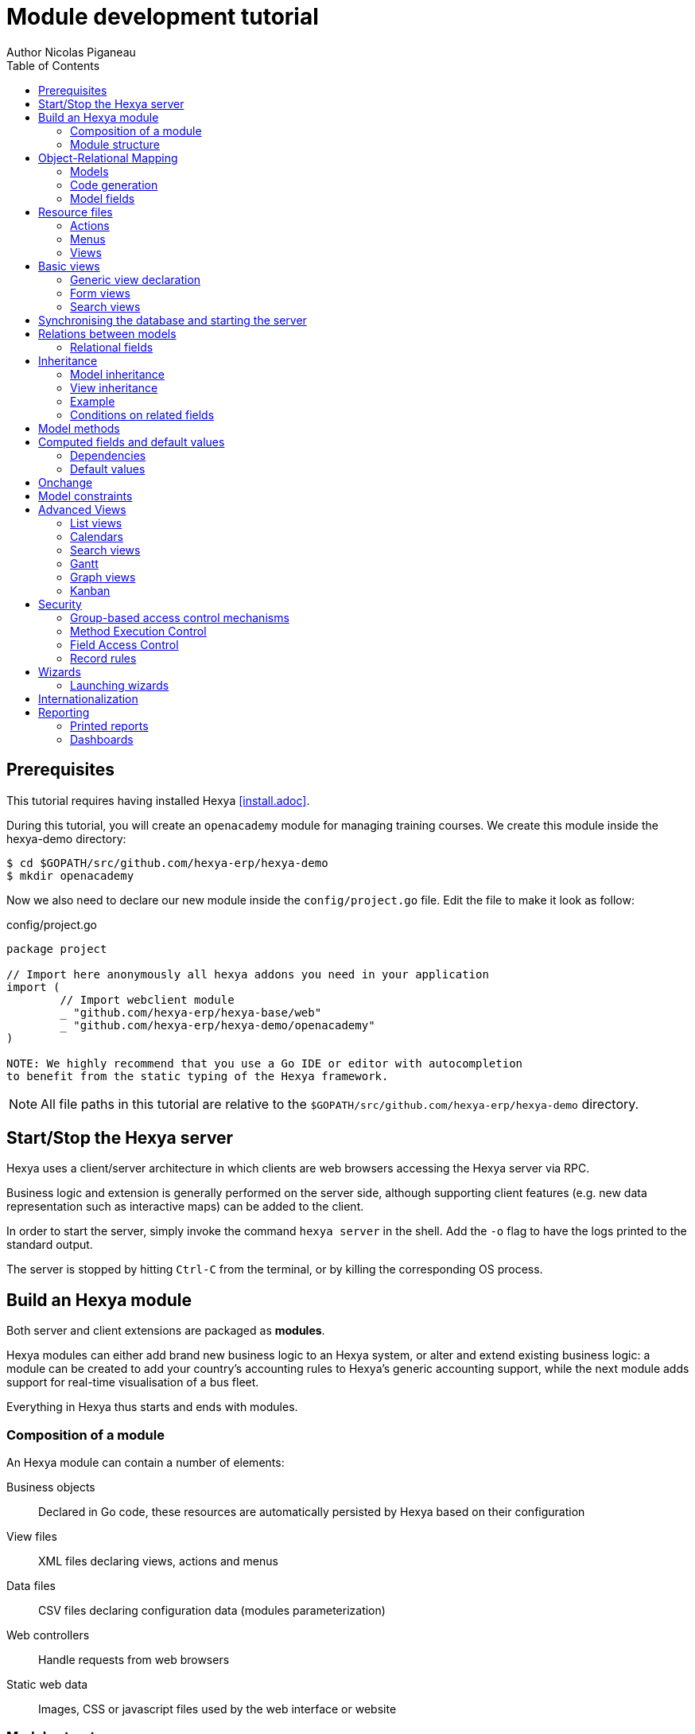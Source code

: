 = Module development tutorial
Author Nicolas Piganeau
:prewrap!:
:toc:

== Prerequisites

This tutorial requires having installed Hexya <<install.adoc>>.

During this tutorial, you will create an `openacademy` module for managing
training courses. We create this module inside the hexya-demo directory:

[source,shell]
----
$ cd $GOPATH/src/github.com/hexya-erp/hexya-demo
$ mkdir openacademy
----

Now we also need to declare our new module inside the `config/project.go` file.
Edit the file to make it look as follow:

.config/project.go
[source,go]
----
package project

// Import here anonymously all hexya addons you need in your application
import (
	// Import webclient module
	_ "github.com/hexya-erp/hexya-base/web"
	_ "github.com/hexya-erp/hexya-demo/openacademy"
)

NOTE: We highly recommend that you use a Go IDE or editor with autocompletion
to benefit from the static typing of the Hexya framework.

----

NOTE: All file paths in this tutorial are relative to the
`$GOPATH/src/github.com/hexya-erp/hexya-demo` directory.

== Start/Stop the Hexya server

Hexya uses a client/server architecture in which clients are web browsers
accessing the Hexya server via RPC.

Business logic and extension is generally performed on the server side,
although supporting client features (e.g. new data representation such as
interactive maps) can be added to the client.

In order to start the server, simply invoke the command `hexya server`
in the shell. Add the `-o` flag to have the logs printed to the standard
output.

The server is stopped by hitting ``Ctrl-C`` from the terminal, or by
killing the corresponding OS process.

== Build an Hexya module

Both server and client extensions are packaged as *modules*.

Hexya modules can either add brand new business logic to an Hexya system, or
alter and extend existing business logic: a module can be created to add your
country's accounting rules to Hexya's generic accounting support, while the
next module adds support for real-time visualisation of a bus fleet.

Everything in Hexya thus starts and ends with modules.

=== Composition of a module

An Hexya module can contain a number of elements:

Business objects::
Declared in Go code, these resources are automatically persisted by Hexya based
on their configuration

View files::
XML files declaring views, actions and menus

Data files::
CSV files declaring configuration data (modules parameterization)

Web controllers::
Handle requests from web browsers

Static web data::
Images, CSS or javascript files used by the web interface or website

=== Module structure

Each module is a directory which is also a Go package. Optionally, a module
may contain other Go packages as subdirectories of the main module.

An Hexya module is declared by code. By convention, this is in a file called
`hexya.go`. The declaration consists in:

- defining a `MODULE_NAME` string content with the module's name
- registering the module with the `RegisterModule()` function.

Let's create an `hexya.go` inside the `hexya-demo/openacademy` folder we
created above:

.openacademy/hexya.go
[source,go]
----
package openacademy

import (
	"github.com/hexya-erp/hexya/hexya/server"
)

const MODULE_NAME string = "openacademy"

func init() {
    server.RegisterModule(&server.Module{
		Name: MODULE_NAME,
		PostInit: func() {},
	)
}
----

The declared `PostInit` function allows to execute some code at server startup
after the models are bootstrapped. We leave it as an empty function for the
moment.

== Object-Relational Mapping

A key component of Hexya is the ORM (Object-Relational Mapping) layer.
This layer avoids having to write most SQL by hand and provides extensibility
and security services.

=== Models

Business objects are declared in Go code and the framework integrates them into
the automated persistence system. They must be declared either :

- in an `init()` function of the package at the module root
- in an `init()` function of a package in a subdirectory of the module, with
this package imported in the root package.
- in a function called by one of the above-mentioned `init()`

To put it short, the models definition must be read at the program startup
during the module loading phase
(see also https://golang.org/doc/effective_go.html#init)

Let's create a new `OpenAcademyCourse` model in our *openacademy* module. We will do it
in a new file named `course.go`, but it could have been done in any file of
the module.

.openacademy/course.go
[source,go]
----
package openacademy

import (
	"github.com/hexya-erp/hexya/hexya/models"
)

func init() {
    pool.OpenAcademyCourse().DeclareModel()
}
----

[NOTE]
====
`DeclareModel` is called on our new not-yet-created model instance. This
is because the above statement is a placeholder. The actual model declaration
will be automatically generated by `hexya generate` command.
====

=== Code generation

In order to use our newly created model, we need to generate the code that
will provide the structs and methods of this model.

This is done with the `hexya generate` command that must be executed at the
project's root (i.e. `$GOPATH/src/github.com/hexya-erp/hexya-demo`).

[source,bash]
----
$ cd $GOPATH/src/github.com/hexya-erp/hexya-demo
$ hexya generate
----

This command will output several warnings during its execution. Just check
that it terminated correctly:

----
(...)
Generating pool...Ok
Checking the generated code...Ok
Pool generated successfully
----

After generation, our models can be accessed in the `pool` package.

[IMPORTANT]
====
`hexya generate` must be called before starting the server or synchronizing the
database whenever there is a modification in a model definition, i.e.:

- A model is created or removed
- A field is added or removed
- A method is added or removed
====

=== Model fields

Fields are used to define what the model can store and where. Fields are
defined by an `Add...Field` method of the model, where `...` is the type of
field to add.

Update the `OpenAcademyCourse` model to include a name and a description to our course.

.openacademy/course.go
[source,go]
----
package openacademy

import (
	"github.com/hexya-erp/hexya/hexya/models"
	"github.com/hexya-erp/hexya/pool" // <1>
)

func init() {
    pool.OpenAcademyCourse().DeclareModel()
    pool.OpenAcademyCourse().AddCharField("Name", models.StringFieldParams{})
    pool.OpenAcademyCourse().AddTextField("Description", models.StringFieldParams{})
}
----
<1> Note that we need to import the generated `pool` package to use it

==== Common Attributes

Fields can be configured, by passing configuration attributes in the params
struct:

[source,go]
----
pool.Course().AddCharField("Name", models.StringFieldParams{Required: true})
----

Some attributes are available on all fields, here are the most common ones:

====
String::
The label of the field in UI (visible by users). Defaults to the field's name
with spaces before capital letters (`SaleOrder` => `Sale Order`)
Required::
If `true`, the field can not be empty, it must either have a default
value or always be given a value when creating a record.
Help::
Long-form, provides a help tooltip to users in the user interface.
Index::
Requests that Hexya create a database index on the column.
====

==== Simple fields

There are two broad categories of fields: "simple" fields which are atomic
values stored directly in the model's table and "relational" fields linking
records (of the same model or of different models).

Example of simple fields are `Boolean`, `Date`, `Char`.

==== Reserved fields

Hexya creates a few fields in all models. These fields are managed by the
framework and shouldn't be written to. They can be read if useful or
necessary:

====
ID::
The unique identifier for a record in its model.
CreateDate::
Creation date of the record.
CreateUID::
User who created the record.
WriteDate::
Last modification date of the record.
WriteUID::
User who last modified the record.
LastUpdate::
Last time the record was updated (`max(CreateDate, WriteDate)`).
DisplayName::
The name to display when this record is refered to.
HexyaExternalID::
The external ID that is used when importing/exporting data
HexyaVersion::
The version of the record data used when updating data
====

==== Special fields

By default, Hexya also requires a `Name` field on all models that will be used
as default for `DisplayName`. This behaviour can be changed by overriding the
`NameGet()` method of a model.

== Resource files

Hexya is a highly data driven system. Although behavior is customized using
Go code, some data can be defined in resource files instead for a better
readability. They are:

- Actions
- Menus
- Views

These resources are XML files that must be put in the `resources` subdirectory
of the module. The framework automatically scans the `resources` directory,
there is no need to declare the files.

Create a `resources` subdirectory in our `openacademy` module and a
`course.xml` file inside with the following content:

.openacademy/resources/course.xml
[source,xml]
----
<?xml version="1.0" encoding="utf-8"?>
<hexya>
    <data>

    </data>
</hexya>
----

Action, menus and view definitions will come inside the `data` tag.

=== Actions
Actions define the behavior of the system in response to user actions: login,
action button, selection of an invoice, ...
They can be triggered in three ways:

- by clicking on menu items (linked to specific actions)
- by clicking on buttons in views (if these are connected to actions)
- as contextual actions on object

The main types of actions are:
====
Window action::
Opens a specific view in the client
Server action::
Execute a method on a model on the server
Report action::
Generate and return a report
====

Create a window action to access our Course (inside the `data` tag):

.openacademy/resources/course.xml
[source,xml]
----
(...)
<action id="openacademy_course_action" name="Courses" model="OpenAcademyCourse"
        view_mode="tree,form" type="ir.actions.act_window">
    <help>
        <p class="oe_view_nocontent_create">Create the first course</p>
    </help>
</action>
(...)
----

NOTE: By convention, ids in XML files should start with the module name.

=== Menus

Menus trigger actions when they are clicked. Menus can have a parent to create
a menu hierarchy.

Let's create menus for our Courses action. Add the `menuitem` tags inside the
`data` tags after the `action` block.

.openacademy/resources/course.xml
[source,xml]
----
(...)
<menuitem id="openacademy_main_menu" name="Open Academy"/>

<menuitem id="openacademy_menu" name="Open Academy" parent="openacademy_main_menu"/>

<menuitem id="openacademy_course_menu" name="Courses" parent="openacademy_menu"
          action="openacademy_course_action"/>
(...)
----

NOTE: XML files are all loaded before being processed. Therefore, there is no
need to declare resources in a specific order. For instance, menus can refer
to actions that are defined afterwards or in another file or module.

=== Views

See next section for view definitions.

== Basic views

Views define the way the records of a model are displayed. Each type of view
represents a mode of visualization (a list of records, a graph of their
aggregation, …). Views can either be requested generically via their type
(e.g. *a list of partners*) or specifically via their id. For generic
requests, the view with the correct type and the lowest priority will be
used (so the lowest-priority view of each type is the default view for that
type).

View inheritance allows altering views declared elsewhere (adding or removing
content).

=== Generic view declaration

A view is declared with the `view` tag. The basic view types are: list, form
and search views.

==== List views

List views, also called tree views, display records in a tabular form. Their
root element is `<tree>`.

Create a simple list view that only displays one column with the name of the
course:

.openacademy/resources/course.xml
[source,xml]
----
(...)
<view id="openacademy_course_tree" model="OpenAcademyCourse">
    <tree>
        <field name="Name"/>
    </tree>
</view>
(...)
----

=== Form views

Forms are used to create and edit single records. Their root element is
`<form>`. They are composed of high-level structure elements (groups,
notebooks) and interactive elements (buttons and fields).

Create a form for our Course model:

.openacademy/resources/course.xml
[source,xml]
----
(...)
<view id="openacademy_course_form" model="OpenAcademyCourse">
    <form>
        <sheet>
            <group>
                <field name="Name"/>
            </group>
            <notebook>
                <page string="Description">
                    <field name="Description"/>
                </page>
                <page string="About">
                    This is an example of notebooks
                </page>
            </notebook>
        </sheet>
    </form>
</view>
(...)
----

Form views can also use plain HTML for more flexible layouts:

.Form view with plain HTML

====
[source,xml]
----
    <form string="Idea Form">
        <header>
            <button string="Confirm" type="object" name="ActionConfirm"
                    states="draft" class="oe_highlight" />
            <button string="Mark as done" type="object" name="ActionDone"
                    states="confirmed" class="oe_highlight"/>
            <button string="Reset to draft" type="object" name="ActionDraft"
                    states="confirmed,done" />
            <field name="State" widget="statusbar"/>
        </header>
        <sheet>
            <div class="oe_title">
                <label for="Name" class="oe_edit_only" string="Idea Name" />
                <h1><field name="Name" /></h1>
            </div>
            <separator string="General" colspan="2" />
            <group colspan="2" col="2">
                <field name="Description" placeholder="Idea description..." />
            </group>
        </sheet>
    </form>
----
====

=== Search views

Search views customize the search field associated with the list view (and
other aggregated views). Their root element is `<search>` and they're
composed of fields defining which fields can be searched on.

Let's create a search view on our Course model to search on a course name or
description.

.openacademy/resources/course.xml
[source,xml]
----
(...)
<view id="openacademy_course_search" model="OpenAcademyCourse">
    <search>
        <field name="Name"/>
        <field name="Description"/>
    </search>
</view>
(...)
----

If no search view exists for the model, Hexya generates one which only allows
searching on the ``name`` field.

== Synchronising the database and starting the server

At this stage, we have created:

- An `OpenAcademyCourse` model with two fields `Name` and `Description`
- A list view, a form view and a search view for our model
- A menu and an action to access our model in the interface

To test our development, we can now synchronise the database with our model
definitions using the `hexya updatedb` command in the project root directory.

[source,bash]
----
$ cd $GOPATH/src/github.com/hexya-erp/hexya-demo
$ hexya updatedb -o
----

The `-o` flag displays the log to the standard output.

When the database is synchronised, we can start the server to see our Course
model in action.

[source,bash]
----
$ hexya server -o
----

Now open your favorite web browser to http://localhost:8080 to access the
application. Default credentials are:

====
[horizontal]
User:: admin
Password:: admin
====

You should see on the top menu bar an `Open Academy` menu and a `Courses`
menu on the left. Check that you can create, update, search and delete
courses through the interface.

[IMPORTANT]
====
- Update the database each time you modify a model (add, remove or modify a
field)
- Restart the server each time you make a modification to see it applied
====

TIP: By adding a `?debug` param in the address bar, you switch to developer
mode in the UI, and will provide interesting information as tooltip when you
hover a field's label.

== Relations between models

A record from a model may be related to a record from another model. For
instance, a sale order record is related to a client record that contains the
client data; it is also related to its sale order line records.

For the module Open Academy, we consider a model for *sessions*: a session
is an occurrence of a course taught at a given time for a given audience.

Let's create a model for *sessions*. A session has a name, a start date, a
duration and a number of seats. Although we could have used the same file
we will create a new file for sessions to organise our code.

NOTE: Don't forget to run `hexya generate` after creating the new model

.openacademy/session.go
[source,go]
----
package openacademy

import (
	"github.com/hexya-erp/hexya/hexya/models"
	"github.com/hexya-erp/hexya/hexya/models/types"
	"github.com/hexya-erp/hexya/pool"
)

func init() { // <1>
    pool.OpenAcademySession().DeclareModel()
    pool.OpenAcademySession().AddCharField("Name", models.StringFieldParams{Required: true})
    pool.OpenAcademySession().AddDateField("StartDate", models.SimpleFieldParams{})
    pool.OpenAcademySession().AddFloatField("Duration", models.FloatFieldParams{
        Digits: types.Digits{Precision: 6, Scale: 2}, Help: "Duration in days"})
    pool.OpenAcademySession().AddIntegerField("Seats", models.SimpleFieldParams{
        String: "Number of seats"})
    pool.OpenAcademySession().AddSelectionField("State", models.SelectionFieldParams{
        Selection: types.Selection{"planned": "Planned", "in_progress":"In Progress", "done": "Finished"}}) //<2>
}
----
<1> You can define as many `init()` functions in a Go package
<2> A `Selection` field takes a value from a fixed list

NOTE: `types.Digits{Precision: 6, Scale: 2}` specifies the precision of a float
number: 6 is the total number of digits, while 2 is the number of digits after
the decimal point. Note that it results in the number digits before the decimal
point is maximum 4.

Now we create an action and menu to display our sessions. Here again, we will
create a new file to organise our code, though this is not mandatory.

.openacademy/resources/session.xml
[source,xml]
----
<hexya>
    <data>

        <view id="openacademy_session_tree" model="OpenAcademySession">
            <tree>
                <field name="Name"/>
                <field name="StartDate"/>
            </tree>
        </view>

        <view id="openacademy_session_form" model="OpenAcademySession">
            <form string="Session Form">
                <header>
                    <field name="State" widget="statusbar"/>
                </header>
                <sheet>
                    <group>
                        <field name="Name"/>
                        <field name="StartDate"/>
                        <field name="Duration"/>
                        <field name="Seats"/>
                    </group>
                </sheet>
            </form>
        </view>

        <action id="openacademy_sessions_action" name="Sessions" model="OpenAcademySession"
                type="ir.actions.act_window" view_mode="tree,form"/>

        <menuitem id="openacademy_session_menu" name="Sessions"
                  parent="openacademy_menu" action="openacademy_sessions_action"/>

    </data>
</hexya>
----

=== Relational fields

Relational fields link records, either of the same model (hierarchies) or
between different models.

Relational field types are:

Many2One::
A simple link to another object.

[source,go]
----
pool.SaleOrder().AddMany2OneField("Customer", models.ForeignKeyFieldParams{Relation: "Partner"})

fmt.Println(myOrder().Customer().Name())
----

One2Many::
A virtual relationship, inverse of a `Many2one`. A `One2many` behaves as a
container of records, accessing its results in a (possibly empty) set of
records.

[source,go]
----
pool.SaleOrder().AddOne2ManyField("OrderLines",
    models.ReverseFieldParams{Relation: "SaleOrderLine", ReverseFK: "Order"})

for _, orderLine := range myOrder().OrderLines().Records() {
    fmt.Println(orderLine.AmountTotal())
}
----

IMPORTANT: Because a `One2many` is a virtual relationship, there *must* be a
`Many2one` field in the other model and its name *must* be the name defined by
`ReverseFK`.

Many2Many::
Bidirectional multiple relationship, any record on one side can be related
to any number of records on the other side. Behaves as a container of records,
accessing it also results in a possibly empty set of records.

[source,go]
----
pool.SaleOrder().AddMany2ManyField("Tags",
    models.Many2ManyFieldParams{Relation: "Tag"})

for _, tag := range myOrder().Tags().Records() {
    fmt.Println(tag.Name())
}
----

Let's add relations to our Course and Session models.

.openacademy/course.go
[source,go]
----
package openacademy

import (
	"github.com/hexya-erp/hexya/hexya/models"
	"github.com/hexya-erp/hexya/pool"
)

func init() {
    pool.OpenAcademyCourse().DeclareModel()
    pool.OpenAcademyCourse().AddCharField("Name", models.StringFieldParams{})
    pool.OpenAcademyCourse().AddTextField("Description", models.StringFieldParams{})
    pool.OpenAcademyCourse().AddMany2OneField("Responsible", models.ForeignKeyFieldParams{
        Relation: "User", OnDelete: models.SetNull, Index: true})
    pool.OpenAcademyCourse().AddOne2ManyField("Sessions", models.ReverseFieldParams{
        Relation: "OpenAcademySession", ReverseFK: "Course"})
}
----

.openacademy/session.go
[source,go]
----
package openacademy

import (
	"github.com/hexya-erp/hexya/hexya/models"
	"github.com/hexya-erp/hexya/hexya/models/types"
	"github.com/hexya-erp/hexya/pool"
)

func init() {
    pool.OpenAcademySession().DeclareModel()
    pool.OpenAcademySession().AddCharField("Name", models.StringFieldParams{Required: true})
    pool.OpenAcademySession().AddDateField("StartDate", models.SimpleFieldParams{})
    pool.OpenAcademySession().AddFloatField("Duration", models.FloatFieldParams{
        Digits: types.Digits{Precision: 6, Scale: 2}, Help: "Duration in days"})
    pool.OpenAcademySession().AddIntegerField("Seats", models.SimpleFieldParams{
        String: "Number of seats"})
    pool.OpenAcademySession().AddSelectionField("State", models.SelectionFieldParams{
        Selection: types.Selection{"planned": "Planned", "in_progress":"In Progress", "done": "Finished"}})
    pool.OpenAcademySession().AddMany2OneField("Instructor", models.ForeignKeyParams{
        Relation: "Partner"})
    pool.OpenAcademySession().AddMany2OneField("Course", models.ForeignKeyParams{
        Relation: "OpenAcademyCourse", Required: true, OnDelete: models.Cascade})
    pool.OpenAcademySession().AddMany2ManyField("Attendees", models.Many2ManyFieldParams{
        Relation: "Partner"})
}
----

Now we update their views accordingly.

.openacademy/resources/course.xml
[source,xml]
----
<?xml version="1.0" encoding="utf-8"?>
<hexya>
    <data>

        <view id="openacademy_course_search" model="OpenAcademyCourse">
            <search>
                <field name="Name"/>
                <field name="Description"/>
            </search>
        </view>

        <view id="openacademy_course_tree" model="OpenAcademyCourse">
            <tree>
                <field name="Name"/>
                <field name="Responsible"/>
            </tree>
        </view>

        <view id="openacademy_course_form" model="OpenAcademyCourse">
            <form>
                <sheet>
                    <group>
                        <field name="Name"/>
                        <field name="Responsible"/>
                    </group>
                    <notebook>
                        <page string="Description">
                            <field name="Description"/>
                        </page>
                        <page string="Sessions">
                            <field name="Sessions">
                                <tree string="Registered sessions">
                                    <field name="Name"/>
                                    <field name="Instructor"/>
                                </tree>
                            </field>
                        </page>
                        <page string="About">
                            This is an example of notebooks
                        </page>
                    </notebook>
                </sheet>
            </form>
        </view>

        <action id="openacademy_course_action" name="Courses" model="OpenAcademyCourse"
                view_mode="tree,form" type="ir.actions.act_window">
            <help>
                <p class="oe_view_nocontent_create">Create the first course</p>
            </help>
        </action>

        <menuitem id="openacademy_main_menu" name="Open Academy"/>

        <menuitem id="openacademy_menu" name="Open Academy" parent="openacademy_main_menu"/>

        <menuitem id="openacademy_course_menu" name="Courses" parent="openacademy_menu"
                  action="openacademy_course_action"/>

    </data>
</hexya>

----

.openacademy/resources/session.xml
[source,xml]
----
<hexya>
    <data>

        <view id="openacademy_session_tree" model="OpenAcademySession">
            <tree>
                <field name="Name"/>
                <field name="Course"/>
                <field name="StartDate"/>
            </tree>
        </view>

        <view id="openacademy_session_form" model="OpenAcademySession">
            <form string="Session Form">
                <header>
                    <field name="State" widget="statusbar"/>
                </header>
                <sheet>
                    <group>
                        <group string="General">
                            <field name="Course"/>
                            <field name="Name"/>
                            <field name="Instructor"/>
                        </group>
                        <group string="Schedule">
                            <field name="StartDate"/>
                            <field name="Duration"/>
                            <field name="Seats"/>
                        </group>
                    </group>
                    <label for="Attendees"/>
                    <field name="Attendees"/>
                </sheet>
            </form>
        </view>

        <action id="openacademy_sessions_action" name="Sessions" model="OpenAcademySession"
                type="ir.actions.act_window" view_mode="tree,form"/>

        <menuitem id="openacademy_session_menu" name="Sessions"
                  parent="openacademy_menu" action="openacademy_sessions_action"/>

    </data>
</hexya>
----

== Inheritance

=== Model inheritance

Hexya provides two *inheritance* mechanisms to extend an existing model in a
modular way: extension and embedding.

Extension allows a module to modify the behavior of a model defined in another
module:

- add fields to a model,
- override the definition of fields on a model,
- add constraints to a model,
- add methods to a model,
- override existing methods on a model.

Embedding allows to link every record of a model to a record in a parent model,
and provides transparent access to the fields of the parent record.

=== View inheritance

Instead of modifying existing views in place (by overwriting them), Hexya
provides view inheritance where children "extension" views are applied on top
of root views, and can add or remove content from their parent.

An extension view references its parent using the `inherit_id` attribute
instead of the `id` attribute. Instead of a single view its content field is
composed of any number of `xpath` elements selecting and altering the content
of their parent view.

.View inheritance
====
[source,xml]
----
    <view inherit_id="id_category_list" model="IdeaCategory">
        <!-- find field Description and add the field Ideas after it -->
        <xpath expr="//field[@name='Description']" position="after">
          <field name="Ideas" string="Number of ideas"/>
        </xpath>
    </view>
----
====

expr::
    An `XPath` expression selecting a single element in the parent view.
    Raises an error if it matches no element or more than one

position::
    Operation to apply to the matched element. Possible operations are:

====
inside::
Appends `xpath`'s body at the end of the matched element
replace::
Replaces the matched element with the `xpath`'s body, replacing any `$0` node
occurrence in the new body with the original element
before::
Inserts the `xpath`'s body as a sibling before the matched element
after::
Inserts the `xpaths`'s body as a sibling after the matched element
attributes::
Alters the attributes of the matched element using special `attribute`
elements in the `xpath`'s body
====

[TIP]
====
When matching a single element, the `position` attribute can be set directly
on the element to be found. Both inheritances below will give the same result.

[source,xml]
----
        <xpath expr="//field[@name='Description']" position="after">
            <field name="Ideas" />
        </xpath>

        <field name="Description" position="after">
            <field name="Ideas" />
        </field>
----
====

=== Example

Let's modify the existing `Partner` model (defined in Hexya's `base` module)
to add an `instructor` boolean field, and a Many2Many field that corresponds to
the session-partner relation.

.openacademy/partner.go
[source,go]
----
package openacademy

import (
	"github.com/hexya-erp/hexya/hexya/models"
	"github.com/hexya-erp/hexya/pool"
)

func init() {
    pool.Partner().AddBooleanField("Instructor", models.SimpleFieldParams{})
    pool.Partner().AddMany2ManyField("Attended Sessions", models.Many2ManyFieldParams{
        Relation: "OpenAcademySession"})
}
----

.openacademy/resources/partner.xml
[source,xml]
----
<?xml version="1.0" encoding="UTF-8"?>
<hexya>
    <data>

        <!-- Add instructor field to existing view -->
        <view inherit_id="base_view_partner_form" model="Partner">
            <notebook position="inside">
                <page string="Sessions">
                    <group>
                        <field name="Instructore"/>
                        <field name="Sessions"/>
                    </group>
                </page>
            </notebook>
        </view>

        <action id="openacademy_partners_action" model="Partner"
                view_mode="tree,form" type="ir.actions.act_window"/>

        <menuitem id="openacademy_configuration_menu" name="Configuration"
                  parent="openacademy_main_menu"/>
        <menuitem id="openacademy_contact_menu" name="Contacts"
                  parent="openacademy_configuration_menu"
                  action="openacademy_partners_action"/>

    </data>
</hexya>
----

=== Conditions on related fields

Hexya allows to limit the list of available record candidates for a relation.
For example, in our Open Academy, for a session, we want to be able to select
an instructor only among partners that have the boolean field `Instructor` set
to true.

**Not yet implemented**

== Model methods

With Hexya, you can define methods on models to implement business logic.

Methods are created by the `AddMethod()` method of a model:

.Creating a method
====
[source,go]
----
pool.OpenAcademyCourse().AddMethod("StartSession",
    `StartSession sets the State of the Session to 'Started'`,
    func(rs pool.OpenAcademyCourseSet) {
        // Update State for all record in rs
        rs.SetState("in_progress")
    })

// calling the method somewhere else
myCourseSet.StartSession()
----
====

NOTE: `pool.OpenAcademyCourseSet` is the record set type for the `OpenAcademyCourse`
model. It holds a set of `OpenAcademyCourse` records. All model methods are
called on (possibly empty) record sets.

Methods can be overridden in other modules with `Extend()` on the method
object. Call `rs.Super().MyMethod()` to execute the original implementation.

.Overridding/Extending a method
====
[source,go]
----
pool.OpenAcademyCourse().Methods().StartSession().Extend("",
    func(rs pool.OpenAcademyCourseSet) {
        rs.Super().StartSession()
        fmt.Println("Session started")
    })
----
====

== Computed fields and default values

So far fields have been stored directly in and retrieved directly from the
database. Fields can also be *computed*. In that case, the field's value is not
retrieved from the database but computed on-the-fly by calling a method of the
model.

To create a computed field, create a field and set its attribute `Compute` to
the name of a method. The computation method should have the following
signature:

[source,go]
func (RecordSet) (*RecordData, []models.FieldNamer)

`RecordSet` type depends on the model and is named `ModelSet` for model `Model`
(e.g. `OpenAcademySessionSet`)

NOTE: In the case of a computation method, the given record set is a singleton.

`RecordData` type is a struct with all the fields of the model to hold a
record. It is named `ModelData` for model `Model` (e.g.
`OpenAcademySessionData`)

=== Dependencies

The value of a computed field usually depends on the values of other fields on
the computed record. The ORM expects the developer to specify those dependencies
on the compute method by specifying the `Depends` attribute of the field.
The given dependencies are used by the ORM to trigger the recomputation of the
field whenever some of its dependencies have been modified.

Let's add the percentage of taken seats to the *Session* model.

.openacademy/session.go
[source,go]
----
func init() {
(...)
    pool.OpenAcademySession().AddFloatField("TakenSeats", models.FloatFieldParams{
        Compute: "ComputeTakenSeats", Depends: []string{"Seats", "Attendees"}})

    pool.OpenAcademyCourse().AddMethod("ComputeTakenSeats",
        `ComputeTakenSeats returns the percentage of taken seats in this session`,
        func(rs pool.OpenAcademySessionSet) (*pool.OpenAcademySessionData, []models.FieldNamer) {
            var res pool.OpenAcademySessionData
            // res struct fields default to their Go zero value
            if rs.Seats() != 0 {
                res.TakenSeats = 100.0 * rs.Attendees().Len() / rs.Seats()
            }
            return &res, []models.FieldNamer{pool.OpenAcademySession().TakenSeats()}
        })
(...)
}
----

Now let's add our new field in the form and tree views:

.openacademy/resources/session.go
[source,go]
----
(...tree view...)
            <tree string="Session Tree">
                <field name="Name"/>
                <field name="Course"/>
                <field name="TakenSeats" widget="progressbar"/>
            </tree>
        </view>
(...)

(...form view...)
                <field name="StartDate"/>
                <field name="Duration"/>
                <field name="Seats"/>
                <field name="TakenSeats" widget="progressbar"/>
            </group>
        </group>
        <label for="Attendees"/>
(...)
----

=== Default values

Any field can be given a default value. In the field definition, add the option
`Default: X` where `X` is a function with the following signature:

[source,go]
func (models.Environment, FieldMap) interface{}

The default function is called twice by the framework:

- When providing an empty form in the user interface{} during record creation.
- When calling the `Create` method, if the field has not been set. In this
case, the second argument is filled with the values passed to the `Create`
method.

[NOTE]
====
The `Environment` object gives access to request parameters and other useful
things. The current Environment can be retrieved from a record set with the
`Env()` method.

- `rs.Env().Cr()` is the database *cursor* object; it is used for querying the
database directly.
- `rs.Env().Uid()` is the current user's database id
- `rs.Env().Context()` is the context dictionary
====

TIP: For a constant default value, the `models` package provides a
`DefaultValue` function that takes the constant as single argument and returns
a suitable function for `Default:`

Now we will set `StartDate` default value to today, and create a new `Active`
field that defaults to true.

.openacademy/session.go
[source,go]
----
func init() {
(...)
    pool.OpenAcademySession().AddDateField("StartDate", models.SimpleFieldParams{
        Default: func(env Environment, fMap FieldMap) interface{} {
                return types.Today()
            },
        })
(...)
    pool.OpenAcademySession().AddBooleanField("Active", models.SimpleFieldParams{
        Default: models.DefaultValue(true)})
(...)
}
----

== Onchange

The "onchange" mechanism provides a way for the client interface to update a
form whenever the user has filled in a value in a field, without saving anything
to the database.

To achieve this, set the `OnChange:` parameter of the field
with the name of a computation function.

Such fonction have the same signature as the functions in `Compute:` parameter
(see <<Computed fields and default values>>).

For computed fields, valued `onchange` behavior is built-in as can be seen by
playing with the *Session* form: change the number of seats or participants, and
the `TakenSeats` progressbar is automatically updated.

We now add an explicit onchange to prevent negative number of seats.

.openacademy/session.go
[source,go]
----
func init() {
(...)
    pool.OpenAcademySession().AddIntegerField("Seats", models.SimpleFieldParams{
        String: "Number of seats", OnChange: "VerifyValidSeats"})
(...)
    pool.OpenAcademySession().AddMany2ManyField("Attendees", models.Many2ManyFieldParams{
        Relation: "Partner", OnChange: "VerifyValidSeats"})
(...)

    pool.OpenAcademySession().AddMethod("VerifyValidSeats",
        `VerifyValidSeats checks that the number of seats is positive
        and resets it to zero otherwise`,
        func (rs pool.OpenAcademySessionSet) (*pool.OpenAcademySessionData, []models.FieldNamer) {
            var res pool.OpenAcademySessionData
            if rs.Seats() < 0 {
                res.Seats = 0
            }
            return &res, []models.FieldNamer(pool.OpenAcademySession().Seats())
        })
(...)
}
----

It is also possible to send a warning or a new domain to the UI when a field
is changed:

**Not yet implemented**

== Model constraints

**Not yet implemented**

== Advanced Views

=== List views

List views can take supplementary attributes to further customize their
behavior:

decoration-{$name}::
Allows changing the style of a row's text based on the corresponding
record's attributes.
+
Values are Python expressions. For each record, the expression is evaluated
with the record's attributes (by their JSON names) as context values and if
`true`, the corresponding style is applied to the row. Other context values
are `uid` (the id of the current user) and `current_date` (the current date
as a string of the form `yyyy-MM-dd`).
+
[NOTE]
====
Each field definition has a name and a so-called JSON name which is the
name of the column in the database and the field name sent to the client.

If not specificied in the field definition, the JSON name defaults to the
snake case value of the field's name, with the following subtilties:

- It is Go camel case aware: `DescriptionHTML` => `description_html`
- Many2One fields are appended `_id`: `Partner` => `partner_id`
- One2Many and Many2many are appended `_ids`: `OrderLines` => `order_lines_ids`
====
+
IMPORTANT: All field values that are evaluated must appear in the tree view,
possibly with an `invisible="1"` attribute, if you don't want it displayed.
+
`{$name}` can be `bf` (`font-weight: bold`), `it`
(`font-style: italic`), or any bootstrap contextual color
(http://getbootstrap.com/components/#available-variations: `danger`,
`info`, `muted`, `primary`, `success` or `warning`).
+
.List view with specified row styles
====
[source,xml]
----
    <tree string="Idea Categories" decoration-info="state=='draft'"
        decoration-danger="state=='trashed'">
        <field name="Name"/>
        <field name="State"/>
    </tree>
----
====

editable::
Either `"top"` or `"bottom"`. Makes the tree view editable in-place
(rather than having to go through the form view), the value is the
position where new rows appear.


Let's color our Session tree view in such a way that sessions lasting less than
5 days are colored blue, and the ones lasting more than 15 days are colored
red:

[source,xml]
----
(...)
        <view  id="openacademy_session_tree" model="OpenAcademySession">
            <tree string="Session Tree" decoration-info="duration&lt;5" decoration-danger="duration&gt;15">
                <field name="Name"/>
                <field name="Course"/>
                <field name="Duration" invisible="1"/>
                <field name="TakenSeats" widget="progressbar"/>
            </tree>
        </view>
(...)
----

=== Calendars

**Not yet implemented**

=== Search views

Search view `<field>` elements can have a `filter_domain` attribute that
overrides the condition generated for searching on the given field. In the
given domain, `self` represents the value entered by the user.

[NOTE]
====
As Hexya uses Odoo web client, conditions on client side are defined by
so-called "domains". See the following links for more documentation:

- https://www.odoo.com/documentation/10.0/howtos/backend.html#domains
- https://www.odoo.com/documentation/10.0/reference/orm.html#reference-orm-domains
====
Search views can also contain `<filter>` elements, which act as toggles for
predefined searches. Filters must have one of the following attributes:

`domain`::
Search condition to apply when the filter is activated

`context`::
Add some context to the current search; use the key ``group_by`` to group
results on the given field name

To use a non-default search view in an action, it should be linked using the
`search_view_id` attribute of the action record.

The action can also set default values for search fields through its
`context` field: context keys of the form `search_default_{field_name}` will
initialize *field_name* with the provided value. Search filters must have an
optional `name` to have a default and behave as booleans (they can only be
enabled by default).

Now we will

- Add a button to filter the courses for which the current user is the
responsible in the course search view. Make it selected by default.
- Add a button to group courses by responsible user.

.openacademy/resources/course.xml
[source,xml]
----
(...)
        <search>
            <field name="Name"/>
            <field name="Description"/>
            <filter name="my_courses" string="My Courses"
                    domain="[('responsible_id', '=', uid)]"/>
            <group string="Group By">
                <filter name="by_responsible" string="Responsible"
                        context='{"group_by": "responsible_id"}'/>
            </group>
        </search>
(...)
        <action id="openacademy_sessions_action" name="Sessions" model="OpenAcademySession"
                type="ir.actions.act_window" view_mode="tree,form"
                context='{"search_default_my_courses": 1}'/>
(...)
----

=== Gantt

**Not yet implemented**

=== Graph views

**Not yet implemented**

=== Kanban

**Not yet implemented**

== Security

Access control mechanisms must be configured to achieve a coherent security
policy.

=== Group-based access control mechanisms

Groups are created by code and registered in the framework like this:

[source,go]
----
myGroup := security.NewGroup("my_group", "My Group")
security.Registry.RegisterGroup(newGroup)
----

They can be retrieved by id this way:

[source,go]
myGroup := security.Registry.GetGroup("my_group")

But it is good practice to define each group as package level variables in
the module that registers it, so that other modules can import and use the
variable directly, such as `base.GroupUser`.

Groups are granted menu access via menu definitions. However even without a
menu, objects may still be accessible indirectly, so actual object-level
permissions must be defined for groups.

Unlike other systems, there is no CRUD permissions on objects. Instead,
execution permission is granted to groups on a per-method basis. Classical
CRUD access control is possible by granting execution on `Create`, `Load`,
`Write` and `Unlink` methods of a model.

It is also possible to restrict access to specific fields on a view or object
using the field's groups attribute.

=== Method Execution Control

By default, only members of `security.AdminGroup` are allowed to execute a
method. Other groups should be manually added to allowed groups.

This is done with `AllowGroup()` applied on a method object.

Now we create :
- a group "OpenAcademy / Session Read" with read access to the *Session*
model.
- a group "OpenAcademy / Manager" with full access to our models

.openacademy/hexya.go
[source,go]
----
package openacademy

import (
	"github.com/hexya-erp/hexya/hexya/models/security"
	"github.com/hexya-erp/hexya/hexya/server"
)

const MODULE_NAME string = "openacademy"

var (
    SessionRead *security.Group
    Manager     *security.Group
)

func init() {
    server.RegisterModule(&server.Module{
		Name: MODULE_NAME,
		PostInit: func() {},
	)
	SessionRead = security.NewGroup("openacademy_session_read", "OpenAcademy / Session Read")
	Manager = security.NewGroup("openacademy_manager", "OpenAcademy / Manager", SessionRead)
	security.Registry.RegisterGroup(SessionRead)
	security.Registry.RegisterGroup(Manager)
}
----

.openacademy/course.go
[source,go]
----
func init() {
    (...)
    pool.OpenAcademyCourse().Methods().Load().AllowGroup(SessionRead)
    pool.OpenAcademyCourse().Methods().Create().AllowGroup(Manager)
    pool.OpenAcademyCourse().Methods().Write().AllowGroup(Manager)
    pool.OpenAcademyCourse().Methods().Unlink().AllowGroup(Manager)
    (...)
}
----

.openacademy/session.go
[source,go]
----
func init() {
(...)
    pool.OpenAcademySession().Methods().Load().AllowGroup(Manager)
    pool.OpenAcademySession().Methods().Create().AllowGroup(Manager)
    pool.OpenAcademySession().Methods().Write().AllowGroup(Manager)
    pool.OpenAcademySession().Methods().Unlink().AllowGroup(Manager)
(...)
}
----

NOTE: Since our `Manager` group inherits from `SessionRead` we don't need to
give permission on the `Load` method again.

To test our access control,

- Click on the `Reload Groups` menu in the `Settings`
- Create a new user "John Smith", and make him a member of `SessionRead`
- Log in as *John Smith* to check the access rights are correct

=== Field Access Control

While Method Execution Control is the main security mechanism used in Hexya,
it is sometimes necessary to limit read or write access for some users to some
fields. This is done through Field Access Control.

[NOTE]
====
The following rules apply:

- If a user without `Read` permission on a field retrieve a record, the value of
the field will be replaced by its Go zero value.
- If a user without `Write` permission on a field writes a record, the value of
the field will not be updated.
====

IMPORTANT: By default, all fields can be accessed for read and write by
`security.GroupEveryOne`, a special group to which all users are automatically
added. Therefore, to change a field access, you *must* revoke access to this
group first, or your modifications will have no effect.

Let's make the `TakenSeats` readable only by managers:

.openacademy/session.go
[source,go]
----
func init() {
    (...)
    pool.OpenAcademySession().Fields().TakenSeats().RevokeAccess(security.GroupEveryOne, security.Read|security.Write)
    pool.OpenAcademySession().Fields().TakenSeats().GrantAccess(Manager, security.Read)
    (...)
}
----

=== Record rules

Record Rules allow to grant or deny a group some permissions on a selection of
records. This could be the case for example to allow a salesman only to see his
own sales.

A Record Rule is a struct with the following definition, in the models package:

[source,go]
----
type RecordRule struct {
    Name      string
    Global    bool
    Group     *Group
    Condition *models.Condition
    Perms     Permission
}
----

Let's add a record rule for the model Course and the group
"OpenAcademy / Manager", that restricts `write` and `unlink` accesses
to the responsible of a course. If a course has no responsible, all users
of the group must be able to modify it.

.openacademy/course.go
[source,go]
----
func init() {
(...)
    func getCurrentUser(rs pool.OpenAcademyCourseSet) interface{} {
        return pool.User().Search(rs.Env(), pool.User().ID().Equals(rs.Env().Uid())
    }

    cond := pool.OpenAcademyCourse().
        Responsible().Equals(getCurrentUser).
        Or().Responsible().Equals(pool.Partner().NewSet(env)).

    rule := models.RecordRule {
        Name:      "openacademy_manager_course_write_unlink",
        Group:     Manager,
        Condition: cond,
        Perms:     security.Write|security.Unlink,
    }
    pool.OpenAcademyCourse().AddRecordRule(&rule)
(...)
}
----

== Wizards

Wizards describe interactive sessions with the user (or dialog boxes) through
dynamic forms. A wizard is simply a model that is created with
`DeclareTransientModel` instead of `DeclareModel`. The resulting model has the
following particularities:

- Wizard records are not meant to be persistent; they are automatically deleted
  from the database after a certain time. This is why they are called
  *transient*.
- Wizard models do not require explicit access rights: users have all
  permissions on wizard records.
- Wizard records may refer to regular records or wizard records through many2one
  fields, but regular records *cannot* refer to wizard records through a
  many2one field.

We want to create a wizard that allow users to create attendees for a particular
session, or for a list of sessions at once.

.openacademy/wizard.go
[source,go]
----
package openacademy

import (
	"github.com/hexya-erp/hexya/hexya/models"
	"github.com/hexya-erp/hexya/pool" 
)

func init() {
    pool.OpenAcademyWizard().DeclareTransientModel()
    pool.OpenAcademyWizard().AddMany2OneField("Session", models.ForeignKeyFieldParams{
        Relation: "OpenAcademySession", Required: true})
    pool.OpenAcademyWizard().AddMany2ManyField("Attendees", models.Many2ManyFieldParams{
        Relation: "Partner"})
}
----

=== Launching wizards

Wizards are launched by window actions, with the attribute `target` set to the
value `new`. The latter opens the wizard view into a popup window. The action
may be triggered by a menu item.

There is another way to launch the wizard: using an `ir.actions.act_window`
record like above, but with an extra field `src_model` that specifies in the
context of which model the action is available. The wizard will appear in the
contextual actions of the model, above the main view.

Wizards use regular views and their buttons may use the attribute
`special="cancel"` to close the wizard window without saving.

Let's:

- Define a form view for the wizard
- Add the action to launch it in the context of the *Session* model
- Define a default value for the session field in the wizard
- Create a method to subscribe users to the session

.openacademy/wizard.go
[source,go]
----
func init() {
(...)
    pool.OpenAcademyWizard().AddMany2OneField("Session", models.ForeignKeyFieldParams{
        Relation: "OpenAcademySession", Required: true, Default:
        func(env models.Environment, fMap FieldMap) interface{} {
            activeID := env.Context().GetInteger("active_id")
			return pool.OpenAcademySession().Search(env,
			    pool.OpenAcademySession().ID().Equals(activeID))
        }})

    pool.OpenAcademyWizard().AddMethod("Subscribe",
        `Subscribe subscribes the users to the session`,
        func(rs pool.OpenAcademyWizardSet) {
            rs.Session().SetAttendees(rs.Session().Attendees().Union(rs.Attendees()))
        })
(...)
}
----

.openacademy/resources/wizard.xml
[source,xml]
----
<hexya>
    <data>
        <view id="openacademy_wizard_form" model="OpenAcademyWizard">
            <form string="Add Attendees">
                <group>
                    <field name="session_id"/>
                    <field name="attendee_ids"/>
                </group>
                <footer>
                    <button name="Subscribe" type="object"
                            string="Subscribe" class="oe_highlight"/>
                    or
                    <button special="cancel" string="Cancel"/>
                </footer>
            </form>
        </view>

        <action id="openacademy_launch_session_wizard"
                type="ir.actions.act_window"
                name="Add Attendees"
                src_model="OpenAcademySession"
                model="OpenAcademyWizard"
                view_mode="form"
                target="new"/>
    </data>
</hexya>
----

== Internationalization

**Not yet implemented**

== Reporting

=== Printed reports

**Not yet implemented**

=== Dashboards

**Not yet implemented**